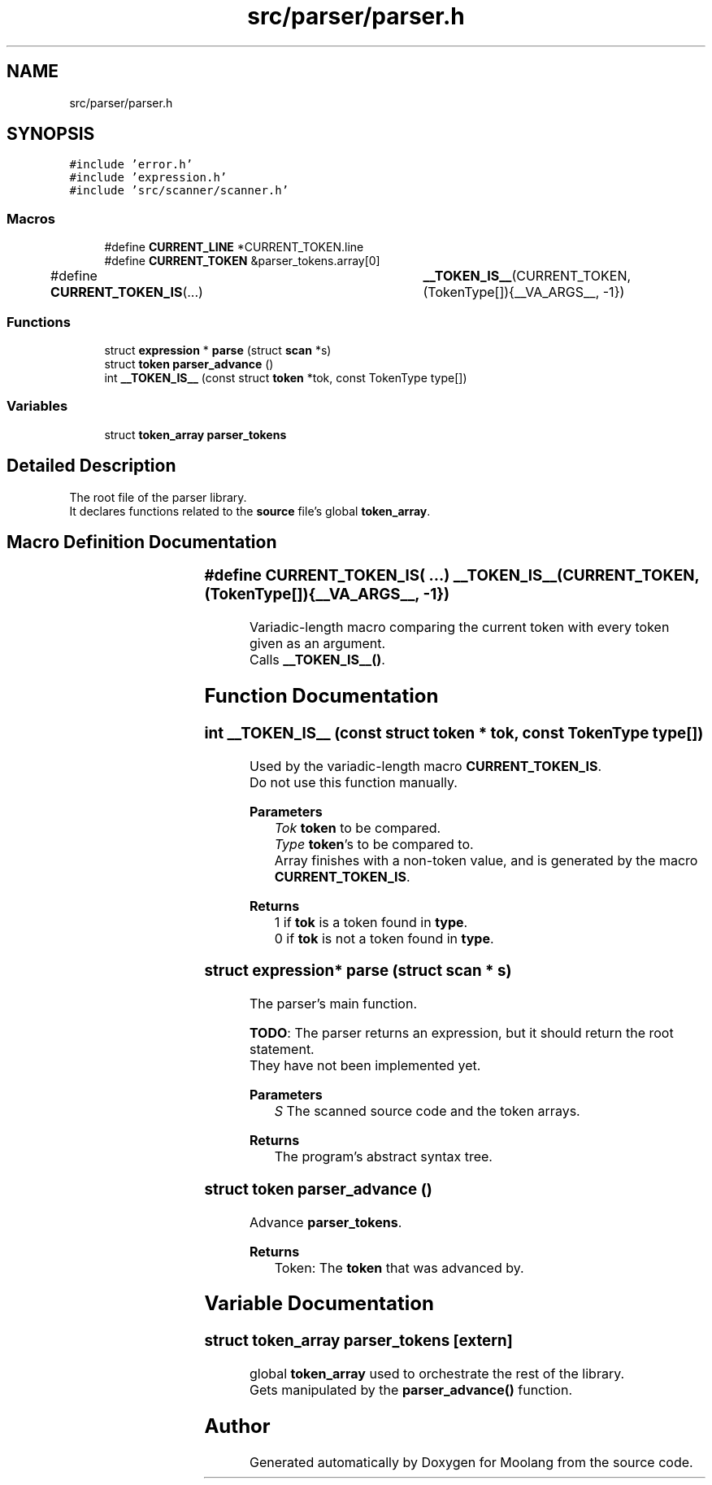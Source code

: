 .TH "src/parser/parser.h" 3 "Sun Jul 3 2022" "Version 1.0" "Moolang" \" -*- nroff -*-
.ad l
.nh
.SH NAME
src/parser/parser.h
.SH SYNOPSIS
.br
.PP
\fC#include 'error\&.h'\fP
.br
\fC#include 'expression\&.h'\fP
.br
\fC#include 'src/scanner/scanner\&.h'\fP
.br

.SS "Macros"

.in +1c
.ti -1c
.RI "#define \fBCURRENT_LINE\fP   *CURRENT_TOKEN\&.line"
.br
.ti -1c
.RI "#define \fBCURRENT_TOKEN\fP   &parser_tokens\&.array[0]"
.br
.ti -1c
.RI "#define \fBCURRENT_TOKEN_IS\fP(\&.\&.\&.)   	\fB__TOKEN_IS__\fP(CURRENT_TOKEN, (TokenType[]){__VA_ARGS__, \-1})"
.br
.in -1c
.SS "Functions"

.in +1c
.ti -1c
.RI "struct \fBexpression\fP * \fBparse\fP (struct \fBscan\fP *s)"
.br
.ti -1c
.RI "struct \fBtoken\fP \fBparser_advance\fP ()"
.br
.ti -1c
.RI "int \fB__TOKEN_IS__\fP (const struct \fBtoken\fP *tok, const TokenType type[])"
.br
.in -1c
.SS "Variables"

.in +1c
.ti -1c
.RI "struct \fBtoken_array\fP \fBparser_tokens\fP"
.br
.in -1c
.SH "Detailed Description"
.PP 
The root file of the parser library\&.
.br
 It declares functions related to the \fBsource\fP file's global \fBtoken_array\fP\&. 
.SH "Macro Definition Documentation"
.PP 
.SS "#define CURRENT_TOKEN_IS( \&.\&.\&.)   	\fB__TOKEN_IS__\fP(CURRENT_TOKEN, (TokenType[]){__VA_ARGS__, \-1})"
Variadic-length macro comparing the current token with every token given as an argument\&.
.br
 Calls \fB__TOKEN_IS__()\fP\&. 
.SH "Function Documentation"
.PP 
.SS "int __TOKEN_IS__ (const struct \fBtoken\fP * tok, const TokenType type[])"
Used by the variadic-length macro \fBCURRENT_TOKEN_IS\fP\&.
.br
 Do not use this function manually\&.
.PP
\fBParameters\fP
.RS 4
\fITok\fP \fBtoken\fP to be compared\&. 
.br
\fIType\fP \fBtoken\fP's to be compared to\&.
.br
 Array finishes with a non-token value, and is generated by the macro \fBCURRENT_TOKEN_IS\fP\&.
.RE
.PP
\fBReturns\fP
.RS 4
1 if \fBtok\fP is a token found in \fBtype\fP\&.
.br
 0 if \fBtok\fP is not a token found in \fBtype\fP\&. 
.RE
.PP

.SS "struct \fBexpression\fP* parse (struct \fBscan\fP * s)"
The parser's main function\&.
.br

.br
 \fBTODO\fP: The parser returns an expression, but it should return the root statement\&.
.br
 They have not been implemented yet\&. 
.PP
\fBParameters\fP
.RS 4
\fIS\fP The scanned source code and the token arrays\&. 
.RE
.PP
\fBReturns\fP
.RS 4
The program's abstract syntax tree\&. 
.RE
.PP

.SS "struct \fBtoken\fP parser_advance ()"
Advance \fBparser_tokens\fP\&. 
.PP
\fBReturns\fP
.RS 4
Token: The \fBtoken\fP that was advanced by\&. 
.RE
.PP

.SH "Variable Documentation"
.PP 
.SS "struct \fBtoken_array\fP parser_tokens\fC [extern]\fP"
global \fBtoken_array\fP used to orchestrate the rest of the library\&.
.br
 Gets manipulated by the \fBparser_advance()\fP function\&. 
.SH "Author"
.PP 
Generated automatically by Doxygen for Moolang from the source code\&.

